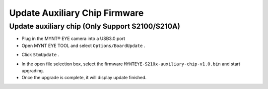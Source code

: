.. _fw_update_auxiliary_chip:

Update Auxiliary Chip Firmware
==================================

Update auxiliary chip (Only Support S2100/S210A)
------------------------------------------------

* Plug in the MYNT® EYE camera into a USB3.0 port

* Open MYNT EYE TOOL and select ``Options/BoardUpdate`` .

.. image:: ../../images/firmware/boardupdate.png

* Click ``StmUpdate`` .

.. image:: ../../images/firmware/stmupdate.png

* In the open file selection box, select the firmware ``MYNTEYE-S210x-auxiliary-chip-v1.0.bin``  and start upgrading.

* Once the upgrade is complete, it will display update finished.

.. image:: ../../images/firmware/stmsuccess.png





